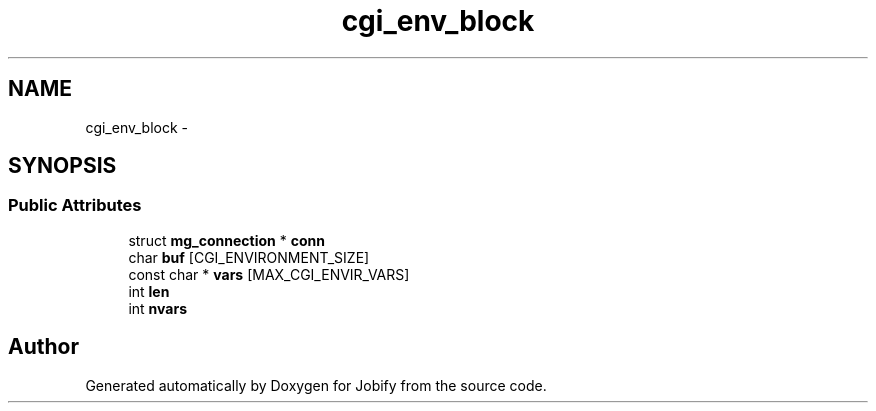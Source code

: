 .TH "cgi_env_block" 3 "Wed Dec 7 2016" "Version 1.0.0" "Jobify" \" -*- nroff -*-
.ad l
.nh
.SH NAME
cgi_env_block \- 
.SH SYNOPSIS
.br
.PP
.SS "Public Attributes"

.in +1c
.ti -1c
.RI "struct \fBmg_connection\fP * \fBconn\fP"
.br
.ti -1c
.RI "char \fBbuf\fP [CGI_ENVIRONMENT_SIZE]"
.br
.ti -1c
.RI "const char * \fBvars\fP [MAX_CGI_ENVIR_VARS]"
.br
.ti -1c
.RI "int \fBlen\fP"
.br
.ti -1c
.RI "int \fBnvars\fP"
.br
.in -1c

.SH "Author"
.PP 
Generated automatically by Doxygen for Jobify from the source code\&.
